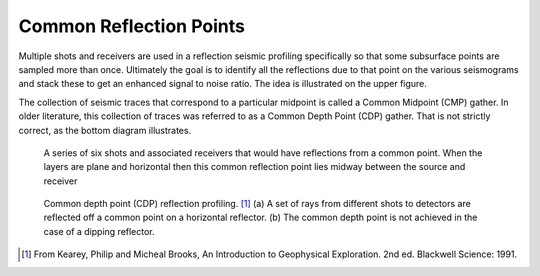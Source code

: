 .. _seismic_reflection_common_reflection_points:

Common Reflection Points
************************
  	
Multiple shots and receivers are used in a reflection seismic profiling
specifically so that some subsurface points are sampled more than once.
Ultimately the goal is to identify all the reflections due to that point on
the various seismograms and stack these to get an enhanced signal to noise
ratio. The idea is illustrated on the upper figure.

The collection of seismic traces that correspond to a particular midpoint is
called a Common Midpoint (CMP) gather. In older literature, this collection of
traces was referred to as a Common Depth Point (CDP) gather. That is not
strictly correct, as the bottom diagram illustrates.


 .. figure:: ./images/common_reflection_pt1.gif
    :align: center

    A series of six shots and associated receivers that would have
    reflections from a common point. When the layers are plane and horizontal
    then this common reflection point lies midway between the source and
    receiver


 .. figure:: ./images/common_reflection_pt2.gif
    :align: center

    Common depth point (CDP) reflection profiling. [#f1]_  (a) A set of rays
    from different shots to detectors are reflected off a common point on a
    horizontal reflector. (b) The common depth point is not achieved in the
    case of a dipping  reflector.


.. [#f1] From Kearey, Philip and Micheal Brooks, An Introduction to Geophysical Exploration. 2nd ed. Blackwell Science: 1991. 